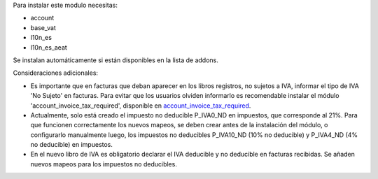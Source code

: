 Para instalar este modulo necesitas:

* account
* base_vat
* l10n_es
* l10n_es_aeat

Se instalan automáticamente si están disponibles en la lista de addons.

Consideraciones adicionales:

* Es importante que en facturas que deban aparecer en los libros registros,
  no sujetos a IVA, informar el tipo de IVA 'No Sujeto' en facturas. Para
  evitar que los usuarios olviden informarlo es recomendable instalar el
  módulo 'account_invoice_tax_required', disponible en
  `account_invoice_tax_required <https://github.com/OCA/account-financial-
  tools/tree/11.0>`_.

* Actualmente, solo está creado el impuesto no deducible P_IVA0_ND en
  impuestos, que corresponde al 21%. Para que funcionen correctamente los
  nuevos mapeos, se deben crear antes de la instalación del módulo, o
  configurarlo manualmente luego, los impuestos no deducibles P_IVA10_ND
  (10% no deducible) y P_IVA4_ND (4% no deducible) en impuestos.

* En el nuevo libro de IVA es obligatorio declarar el IVA deducible y no
  deducible en facturas recibidas. Se añaden nuevos mapeos para los impuestos
  no deducibles.
